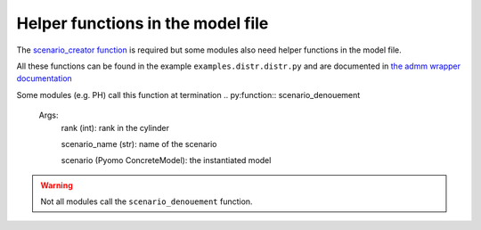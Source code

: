 .. _helper_functions:

Helper functions in the model file 
==================================

The `scenario_creator function <scenario_creator>`_ is required but some modules also need helper functions in the model file.

All these functions can be found in the example ``examples.distr.distr.py`` and 
are documented in `the admm wrapper documentation <admmWrapper.rst#sectiondatafordriver>`_

.. py:function:: kw_creator(cfg)

    Args:
        cfg (config object): specifications for the problem

    Returns:
        dict (str): the dictionary of key word arguments that is used in ``scenario_creator``


.. py:function:: scenario_names_creator(num_scens, start=0)

    Creates the name of the ``num_scens`` scenarios starting from ``start``

    Args:
        num_scens (int): number of scenarios
        start (int): starting index for the names

    Returns:
        list (str): the list of names

.. py:function:: inparser_adder(cfg)
    
    Adds arguments to the config object which are specific to the problem

    Args:
        cfg (config object): specifications for the problem given in the command line

Some modules (e.g. PH) call this function at termination
.. py:function:: scenario_denouement

    Args:
        rank (int): rank in the cylinder 

        scenario_name (str): name of the scenario

        scenario (Pyomo ConcreteModel): the instantiated model

.. Warning::
    Not all modules call the ``scenario_denouement`` function.
